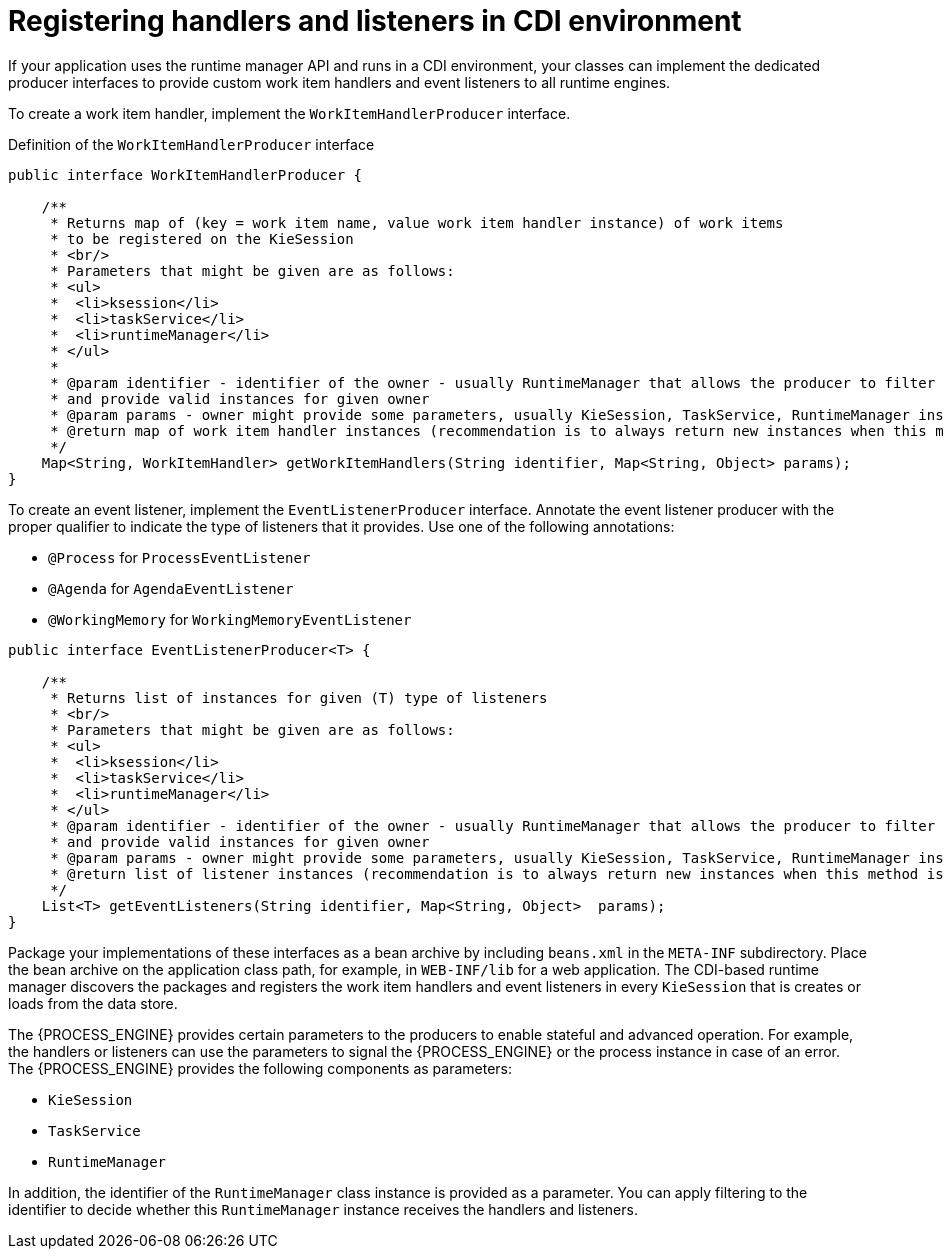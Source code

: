 [id='registering-handlers-cdi-con_{context}']
= Registering handlers and listeners in CDI environment

If your application uses the runtime manager API and runs in a CDI environment, your classes can implement the dedicated producer interfaces to provide custom work item handlers and event listeners to all runtime engines.

To create a work item handler, implement the `WorkItemHandlerProducer` interface.

.Definition of the `WorkItemHandlerProducer` interface
[source,java]
----
public interface WorkItemHandlerProducer {

    /**
     * Returns map of (key = work item name, value work item handler instance) of work items
     * to be registered on the KieSession
     * <br/>
     * Parameters that might be given are as follows:
     * <ul>
     *  <li>ksession</li>
     *  <li>taskService</li>
     *  <li>runtimeManager</li>
     * </ul>
     *
     * @param identifier - identifier of the owner - usually RuntimeManager that allows the producer to filter out
     * and provide valid instances for given owner
     * @param params - owner might provide some parameters, usually KieSession, TaskService, RuntimeManager instances
     * @return map of work item handler instances (recommendation is to always return new instances when this method is invoked)
     */
    Map<String, WorkItemHandler> getWorkItemHandlers(String identifier, Map<String, Object> params);
}
----

To create an event listener, implement the `EventListenerProducer` interface. Annotate the event listener producer with the proper qualifier to indicate the type of listeners that it provides. Use one of the following annotations:

* `@Process` for `ProcessEventListener`
* `@Agenda` for `AgendaEventListener`
* `@WorkingMemory` for `WorkingMemoryEventListener`

[source,java]
----
public interface EventListenerProducer<T> {

    /**
     * Returns list of instances for given (T) type of listeners
     * <br/>
     * Parameters that might be given are as follows:
     * <ul>
     *  <li>ksession</li>
     *  <li>taskService</li>
     *  <li>runtimeManager</li>
     * </ul>
     * @param identifier - identifier of the owner - usually RuntimeManager that allows the producer to filter out
     * and provide valid instances for given owner
     * @param params - owner might provide some parameters, usually KieSession, TaskService, RuntimeManager instances
     * @return list of listener instances (recommendation is to always return new instances when this method is invoked)
     */
    List<T> getEventListeners(String identifier, Map<String, Object>  params);
}
----

Package your implementations of these interfaces as a bean archive by including `beans.xml` in the `META-INF` subdirectory. Place the bean archive on the application class path, for example, in `WEB-INF/lib` for a web application. The CDI-based runtime manager discovers the packages and registers the work item handlers and event listeners in every `KieSession` that is creates or loads from the data store.

The {PROCESS_ENGINE} provides certain parameters to the producers to enable stateful and advanced operation. For example, the handlers or listeners can use the parameters to signal the {PROCESS_ENGINE} or the process instance in case of an error. The {PROCESS_ENGINE} provides the following components as parameters:

* `KieSession`
* `TaskService`
* `RuntimeManager`

In addition, the identifier of the `RuntimeManager` class instance is provided as a parameter. You can apply filtering to the identifier to decide whether this `RuntimeManager` instance receives the handlers and listeners.

